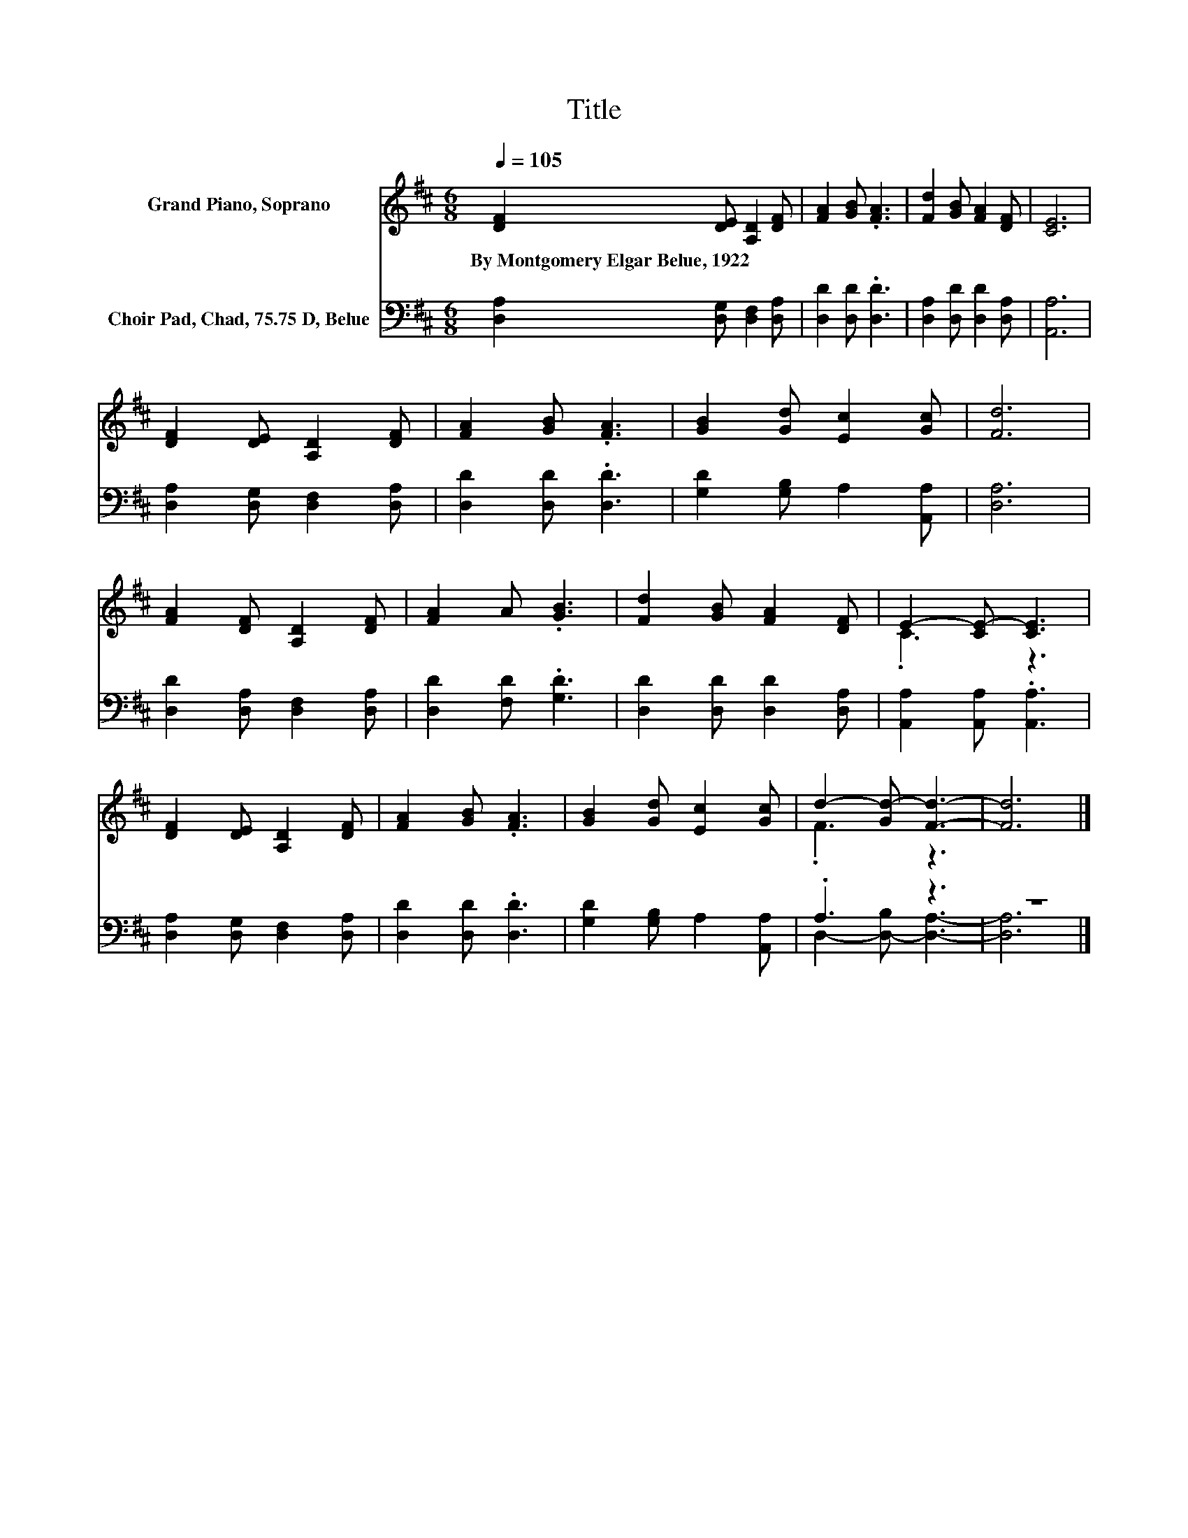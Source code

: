 X:1
T:Title
%%score ( 1 2 ) ( 3 4 )
L:1/8
Q:1/4=105
M:6/8
K:D
V:1 treble nm="Grand Piano, Soprano"
V:2 treble 
V:3 bass nm="Choir Pad, Chad, 75.75 D, Belue"
V:4 bass 
V:1
 [DF]2 [DE] [A,D]2 [DF] | [FA]2 [GB] .[FA]3 | [Fd]2 [GB] [FA]2 [DF] | [CE]6 | %4
w: By~Montgomery~Elgar~Belue,~1922 * * *||||
 [DF]2 [DE] [A,D]2 [DF] | [FA]2 [GB] .[FA]3 | [GB]2 [Gd] [Ec]2 [Gc] | [Fd]6 | %8
w: ||||
 [FA]2 [DF] [A,D]2 [DF] | [FA]2 A .[GB]3 | [Fd]2 [GB] [FA]2 [DF] | E2- [CE-] [CE]3 | %12
w: ||||
 [DF]2 [DE] [A,D]2 [DF] | [FA]2 [GB] .[FA]3 | [GB]2 [Gd] [Ec]2 [Gc] | d2- [Gd-] [Fd]3- | [Fd]6 |] %17
w: |||||
V:2
 x6 | x6 | x6 | x6 | x6 | x6 | x6 | x6 | x6 | x6 | x6 | .C3 z3 | x6 | x6 | x6 | .F3 z3 | x6 |] %17
V:3
 [D,A,]2 [D,G,] [D,F,]2 [D,A,] | [D,D]2 [D,D] .[D,D]3 | [D,A,]2 [D,D] [D,D]2 [D,A,] | [A,,A,]6 | %4
 [D,A,]2 [D,G,] [D,F,]2 [D,A,] | [D,D]2 [D,D] .[D,D]3 | [G,D]2 [G,B,] A,2 [A,,A,] | [D,A,]6 | %8
 [D,D]2 [D,A,] [D,F,]2 [D,A,] | [D,D]2 [F,D] .[G,D]3 | [D,D]2 [D,D] [D,D]2 [D,A,] | %11
 [A,,A,]2 [A,,A,] .[A,,A,]3 | [D,A,]2 [D,G,] [D,F,]2 [D,A,] | [D,D]2 [D,D] .[D,D]3 | %14
 [G,D]2 [G,B,] A,2 [A,,A,] | .A,3 z3 | z6 |] %17
V:4
 x6 | x6 | x6 | x6 | x6 | x6 | x6 | x6 | x6 | x6 | x6 | x6 | x6 | x6 | x6 | D,2- [D,-B,] [D,A,]3- | %16
 [D,A,]6 |] %17

